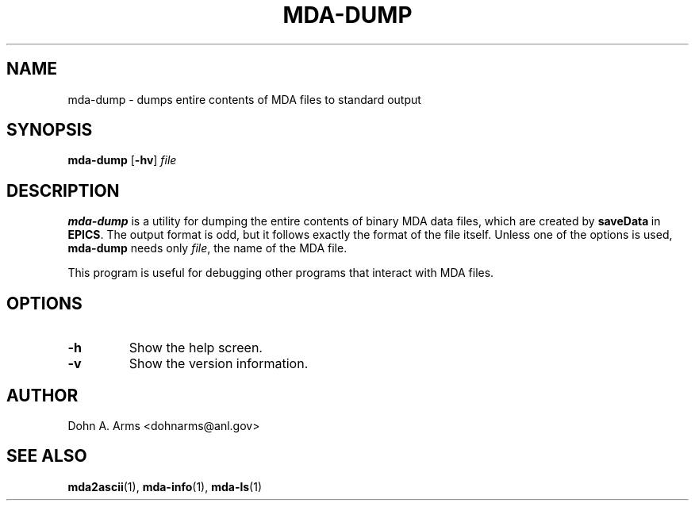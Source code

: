.TH MDA-DUMP 1 "November 2009" "MDA Utilities" "MDA Utilities"

.SH NAME
mda-dump \- dumps entire contents of MDA files to standard output

.SH SYNOPSIS
.B mda-dump
.RB [ \-hv ]
.I "file"

.SH DESCRIPTION
.B mda-dump
is a utility for dumping the entire contents of binary MDA data files,
which are created by
.BR saveData \ in
.BR EPICS .
The output format is odd, but it follows exactly the format of the
file itself.  Unless one of the options is used, 
.B mda-dump
needs only
.IR "file" ,
the name of the MDA file.
.PP
This program is useful for debugging other programs that interact with
MDA files.

.SH OPTIONS
.TP 
.B \-h
Show the help screen.
.TP 
.B \-v
Show the version information.

.SH AUTHOR
Dohn A. Arms <dohnarms@anl.gov>

.SH "SEE ALSO"
.BR mda2ascii (1), \ mda-info (1), \ mda-ls (1)

